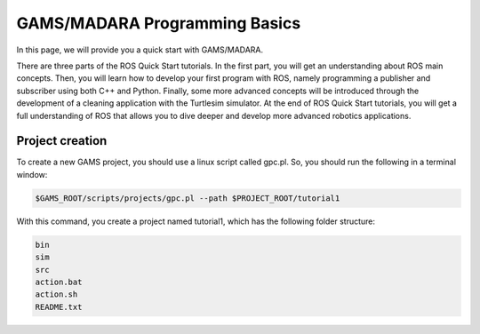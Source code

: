 
=========================
GAMS/MADARA Programming Basics
=========================
In this page, we will provide you a quick start with GAMS/MADARA. 


There are three parts of the ROS Quick Start tutorials. In the first part, you will get an understanding about ROS main concepts.
Then, you will learn how to develop your first program with ROS, namely programming a publisher and subscriber using both C++ and Python.
Finally, some more advanced concepts will be introduced through the development of a cleaning application with the Turtlesim simulator. 
At the end of ROS Quick Start tutorials, you will get a full understanding of ROS that allows you to dive deeper and develop more advanced robotics applications. 

Project creation
----------------

To create a new GAMS project, you should use a linux script called gpc.pl. So, you should run the following in a terminal window:

.. code-block:: bash

  $GAMS_ROOT/scripts/projects/gpc.pl --path $PROJECT_ROOT/tutorial1
  
With this command, you create a project named tutorial1, which has the following folder structure:
 
.. code-block:: bash

   bin  
   sim  
   src  
   action.bat  
   action.sh  
   README.txt  
 
